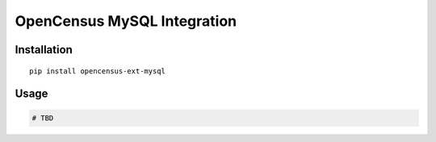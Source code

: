 OpenCensus MySQL Integration
============================================================================

Installation
------------

::

    pip install opencensus-ext-mysql

Usage
-----

.. code:: python

    # TBD
